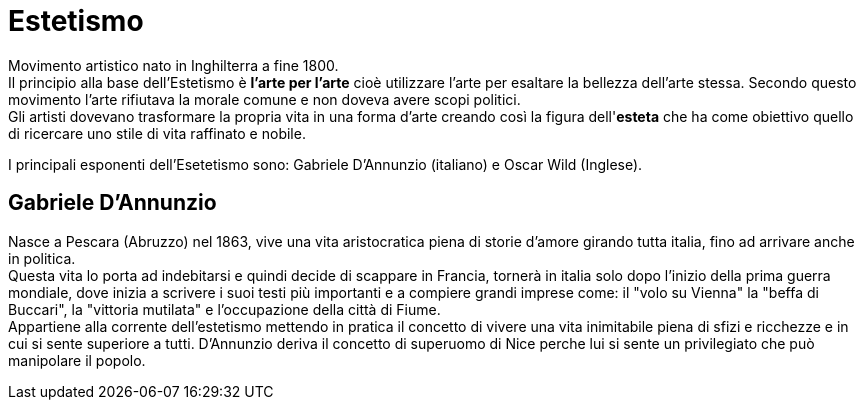 = Estetismo

Movimento artistico nato in Inghilterra a fine 1800. +
Il principio alla base dell'Estetismo è *l'arte per l'arte* cioè utilizzare l'arte per esaltare la bellezza dell'arte stessa. Secondo questo movimento l'arte rifiutava la morale comune e non doveva avere scopi politici. +
Gli artisti dovevano trasformare la propria vita in una forma d'arte creando così la figura dell'*esteta* che ha come obiettivo quello di ricercare uno stile di vita raffinato e nobile.

I principali esponenti dell'Esetetismo sono: Gabriele D'Annunzio (italiano) e Oscar Wild (Inglese).

== Gabriele D'Annunzio

Nasce a Pescara (Abruzzo) nel 1863, vive una vita aristocratica piena di storie d'amore girando tutta italia, fino ad arrivare anche in politica. +
Questa vita lo porta ad indebitarsi e quindi decide di scappare in Francia, tornerà in italia solo dopo l'inizio della prima guerra mondiale, dove inizia a scrivere i suoi testi più importanti e a compiere grandi imprese come: il "volo su Vienna" la "beffa di Buccari", la "vittoria mutilata" e l'occupazione della città di Fiume. +
Appartiene alla corrente dell'estetismo mettendo in pratica il concetto di vivere una vita inimitabile piena di sfizi e ricchezze e in cui si sente superiore a tutti.
D'Annunzio deriva il concetto di superuomo di Nice perche lui si sente un privilegiato che può manipolare il popolo.
